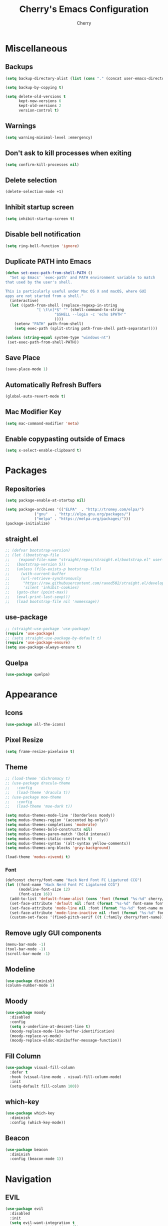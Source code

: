 #+TITLE: Cherry's Emacs Configuration
#+AUTHOR: Cherry

* Miscellaneous
** Backups
#+begin_src emacs-lisp
  (setq backup-directory-alist (list (cons "." (concat user-emacs-directory "backups"))))

  (setq backup-by-copying t)

  (setq delete-old-versions t
        kept-new-versions 6
        kept-old-versions 2
        version-control t)
#+end_src

** Warnings
#+BEGIN_SRC emacs-lisp
  (setq warning-minimal-level :emergency)
#+END_SRC

** Don't ask to kill processes when exiting
#+BEGIN_SRC emacs-lisp
  (setq confirm-kill-processes nil)
#+END_SRC

** Delete selection
#+BEGIN_SRC emacs-lisp
  (delete-selection-mode +1)
#+END_SRC

** Inhibit startup screen
#+BEGIN_SRC emacs-lisp
  (setq inhibit-startup-screen t)
#+END_SRC

** Disable bell notification
#+BEGIN_SRC emacs-lisp
  (setq ring-bell-function 'ignore)
#+END_SRC

** Duplicate PATH into Emacs
#+begin_src emacs-lisp
  (defun set-exec-path-from-shell-PATH ()
    "Set up Emacs' `exec-path' and PATH environment variable to match
  that used by the user's shell.

  This is particularly useful under Mac OS X and macOS, where GUI
  apps are not started from a shell."
    (interactive)
    (let ((path-from-shell (replace-regexp-in-string
			    "[ \t\n]*$" "" (shell-command-to-string
					    "$SHELL --login -c 'echo $PATH'"
					    ))))
      (setenv "PATH" path-from-shell)
      (setq exec-path (split-string path-from-shell path-separator))))

  (unless (string-equal system-type "windows-nt")
   (set-exec-path-from-shell-PATH))
#+end_src

** Save Place
#+begin_src emacs-lisp
  (save-place-mode 1)
#+end_src

** Automatically Refresh Buffers
#+begin_src emacs-lisp
  (global-auto-revert-mode t)
#+end_src

** Mac Modifier Key
#+begin_src emacs-lisp
  (setq mac-command-modifier 'meta)
#+end_src

** Enable copypasting outside of Emacs
#+begin_src emacs-lisp
  (setq x-select-enable-clipboard t)
#+end_src
* Packages
** Repositories
#+BEGIN_SRC emacs-lisp
  (setq package-enable-at-startup nil)

  (setq package-archives '(("ELPA"  . "http://tromey.com/elpa/")
			   ("gnu"   . "http://elpa.gnu.org/packages/")
			   ("melpa" . "https://melpa.org/packages/")))
  (package-initialize)
#+END_SRC

** straight.el
#+BEGIN_SRc emacs-lisp
  ;; (defvar bootstrap-version)
  ;; (let ((bootstrap-file
  ;;    (expand-file-name "straight/repos/straight.el/bootstrap.el" user-emacs-directory))
  ;;   (bootstrap-version 5))
  ;;   (unless (file-exists-p bootstrap-file)
  ;;     (with-current-buffer
  ;;     (url-retrieve-synchronously
  ;;      "https://raw.githubusercontent.com/raxod502/straight.el/develop/install.el"
  ;;      'silent 'inhibit-cookies)
  ;;   (goto-char (point-max))
  ;;   (eval-print-last-sexp)))
  ;;   (load bootstrap-file nil 'nomessage))
#+END_SRC

** use-package
#+BEGIN_SRC emacs-lisp
  ;; (straight-use-package 'use-package)
  (require 'use-package)
  ;; (setq straight-use-package-by-default t)
  (require 'use-package-ensure)
  (setq use-package-always-ensure t)
#+END_SRC

** Quelpa
#+begin_src emacs-lisp
  (use-package quelpa)
#+end_src

* Appearance
** Icons
#+begin_src emacs-lisp
  (use-package all-the-icons)
#+end_src

** Pixel Resize
#+begin_src emacs-lisp
  (setq frame-resize-pixelwise t)
#+end_src

** Theme
#+begin_src emacs-lisp
  ;; (load-theme 'dichromacy t)
  ;; (use-package dracula-theme
  ;;   :config
  ;;   (load-theme 'dracula t))
  ;; (use-package moe-theme
  ;;   :config
  ;;   (load-theme 'moe-dark t))

  (setq modus-themes-mode-line '(borderless moody))
  (setq modus-themes-region '(accented bg-only))
  (setq modus-themes-completions 'moderate)
  (setq modus-themes-bold-constructs nil)
  (setq modus-themes-paren-match '(bold intense))
  (setq modus-themes-italic-constructs t)
  (setq modus-themes-syntax '(alt-syntax yellow-comments))
  (setq modus-themes-org-blocks 'gray-background)

  (load-theme 'modus-vivendi t)
#+end_src

*** Font
#+BEGIN_SRC emacs-lisp
  (defconst cherry/font-name "Hack Nerd Font FC Ligatured CCG")
  (let ((font-name "Hack Nerd Font FC Ligatured CCG")
        (modeline-font-size 12)
        (font-size 16))
    (add-to-list 'default-frame-alist (cons 'font (format "%s-%d" cherry/font-name font-size)))
    (set-face-attribute 'default nil :font (format "%s-%d" font-name font-size))
    (set-face-attribute 'mode-line nil :font (format "%s-%d" font-name modeline-font-size))
    (set-face-attribute 'mode-line-inactive nil :font (format "%s-%d" font-name modeline-font-size))
    (custom-set-faces '(fixed-pitch-serif ((t (:family cherry/font-name))))))
#+END_SRC

#+RESULTS:

** Remove ugly GUI components
#+BEGIN_SRC emacs-lisp
  (menu-bar-mode -1)
  (tool-bar-mode -1)
  (scroll-bar-mode -1)
#+END_SRC

** Modeline
#+BEGIN_SRC emacs-lisp
  (use-package diminish)
  (column-number-mode 1)
#+END_SRC

** Moody
#+begin_src emacs-lisp
  (use-package moody
    :disabled
    :config
    (setq x-underline-at-descent-line t)
    (moody-replace-mode-line-buffer-identification)
    (moody-replace-vc-mode)
    (moody-replace-eldoc-minibuffer-message-function))
#+end_src

** Fill Column
#+BEGIN_SRC emacs-lisp
  (use-package visual-fill-column
    :defer t
    :hook (visual-line-mode . visual-fill-column-mode)
    :init
    (setq-default fill-column 100))
#+END_SRC

** which-key
#+begin_src emacs-lisp
  (use-package which-key
    :diminish
    :config (which-key-mode))
#+end_src

** Beacon
#+begin_src emacs-lisp
  (use-package beacon
    :diminish
    :config (beacon-mode 1))
#+end_src

* Navigation
** EVIL
#+begin_src emacs-lisp
  (use-package evil
    :disabled
    :init
    (setq evil-want-integration t
          evil-want-keybinding nil)
    :config (evil-mode 1))

  (use-package evil-collection
    :disabled
    :after evil
    :diminish evil-collection-unimpaired-mode
    :config
    (evil-collection-init))
#+end_src

** Consult
#+BEGIN_SRC emacs-lisp
  (use-package consult
    :defer t
    :bind (([remap switch-to-buffer] . consult-buffer)
           ([remap project-switch-to-buffer] . consult-project-buffer)
           ([remap goto-line] . consult-goto-line)))
#+END_SRC

** Orderless
#+BEGIN_SRC emacs-lisp
  (use-package orderless
    :ensure t
    :custom
    (completion-styles '(orderless basic))
    (completion-category-overrides '((file (styles basic partial-completion)))))
#+END_SRC

** Vertico
#+BEGIN_SRC emacs-lisp
  (use-package vertico
    :init
    (vertico-mode))
#+END_SRC

** Undo-tree
#+BEGIN_SRC emacs-lisp
  (use-package vundo)
#+END_SRC

** Expand Region
#+BEGIN_SRC emacs-lisp
  (use-package expand-region
    :bind ("C-=" . er/expand-region))
#+END_SRC

* Programming
** Indentation
#+BEGIN_SRC emacs-lisp
  (setq-default indent-tabs-mode t)
  (setq-default tab-width 4)
  (setq-default standard-indent 4)
  (defvaralias 'c-basic-offset 'tab-width)
  (setq-default electric-indent-inhibit t)
  (setq-default js-indent-level tab-width)
#+END_SRC

*** Aggressive Indentation
#+BEGIN_SRC emacs-lisp
  (use-package aggressive-indent
    :defer t
    :hook (emacs-lisp-mode . aggressive-indent-mode))
#+END_SRC

** Strip Trailing Whitespace
#+BEGIN_SRC emacs-lisp
  (setq whitespace-style '(trailing lines space-before-tab
                                    indentation space-after-tab))
#+END_SRC

** Rainbow Delimiters
Adds rainbow highlighting to brackets.
#+BEGIN_SRC emacs-lisp
  (use-package rainbow-delimiters
    :defer t
    :hook (prog-mode . rainbow-delimiters-mode))
#+END_SRC

** Highlight Parentheses
Highlights the parentheses that you are currently inside
#+BEGIN_SRC emacs-lisp
  (add-hook 'prog-mode-hook #'show-paren-mode)
#+END_SRC

** Corfu (Auto-completion)
#+BEGIN_SRC emacs-lisp
  (use-package corfu
    :custom
    (corfu-auto t)
    (corfu-auto-prefix 1)
    (corfu-auto-delay 0)
    :init
    ;; in the future, it will be exclusive to just programming modes.
    (global-corfu-mode))
#+END_SRC

*** Icons
#+BEGIN_SRC emacs-lisp
  (use-package kind-icon
    :ensure t
    :after corfu
    :custom
    (kind-icon-default-face 'corfu-default) ; to compute blended backgrounds correctly
    :config
   (add-to-list 'corfu-margin-formatters #'kind-icon-margin-formatter))
#+END_SRC

*** Doc
#+begin_src emacs-lisp
  (use-package corfu-doc
    :hook (corfu-mode . corfu-doc-mode))
#+end_src

#+RESULTS:

*** Terminal
#+begin_src emacs-lisp
  (quelpa '(popon
            :fetcher git
            :url "https://codeberg.org/akib/emacs-popon.git"))

  (quelpa '(corfu-terminal
            :fetcher git
            :url "https://codeberg.org/akib/emacs-corfu-terminal.git"))
#+end_src

**** Documentation
#+begin_src emacs-lisp
  (quelpa '(corfu-doc-terminal
            :fetcher git
            :url "https://codeberg.org/akib/emacs-corfu-doc-terminal.git"))

  (add-hook 'corfu-terminal-mode-hook 'corfu-doc-terminal-mode)
#+end_src

** FlyMake
#+BEGIN_SRC emacs-lisp
  (add-hook 'prog-mode-hook 'flymake-mode)
  (custom-set-variables
   '(help-at-pt-timer-delay 0.1)
   '(help-at-pt-display-when-idle '(flymake-diagnostic)))
#+END_SRC

** Eldoc Box
#+BEGIN_SRC emacs-lisp
  (use-package eldoc-box)
#+END_SRC

#+RESULTS:

** Dumb Jump (jumps to references)
#+BEGIN_SRC emacs-lisp
  (use-package dumb-jump
    :defer t
    :config (add-hook 'xref-backend-functions #'dumb-jump-xref-activate))
#+END_SRC

** Line Numbers
Depending whether you are on insert or normal mode, it will swap the line
number display mode.
#+BEGIN_SRC emacs-lisp
  (setq display-line-numbers-type 'relative)
  (add-hook 'prog-mode-hook #'display-line-numbers-mode)
#+END_SRC

** Electric Pairs
Automatically closes parentheses
#+BEGIN_SRC emacs-lisp
  (setq electric-pair-pairs '((?\{ . ?\})
                              (?\( . ?\))
                              (?\[ . ?\])
                              (?\" . ?\")))
  (electric-pair-mode t)
#+END_SRC

** Magit
#+BEGIN_SRC emacs-lisp
  (use-package magit
    :defer t
    :bind (("C-x g" . magit-status)))
#+END_SRC

** YaSnippet
#+BEGIN_SRC emacs-lisp
  (use-package yasnippet
    :defer t
    :diminish yas-minor-mode
    :hook ((latex-mode org-mode prog-mode) . yas-minor-mode))

  (use-package yasnippet-snippets
    :after (yasnippet))
#+END_SRC

** Eglot
#+BEGIN_SRC emacs-lisp
  (use-package eglot
    :bind (:map eglot-mode-map
                ([remap display-local-help] . eldoc-box-eglot-help-at-point)
                ("C-." . eglot-code-actions)
                ("<f2>" . eglot-rename))
    :defer t)
#+END_SRC

** LSP Bridge
#+begin_src emacs-lisp
  (quelpa '(lsp-bridge
            :fetcher git
            :url "https://github.com/manateelazycat/lsp-bridge.git"))
#+end_src


** LSP
#+BEGIN_SRC emacs-lisp
  (use-package lsp-mode
    :defer t
    :bind (:map lsp-mode-map
                ("C-." . lsp-execute-code-action)
                ("M-." . xref-find-definitions)
                ("<f2>" . lsp-rename))
    :custom
    (lsp-enable-on-type-formatting nil)
    (lsp-eldoc-hook nil)
    (lsp-prefer-capf t)
    (lsp-treemacs-sync-mode 1)
    (lsp-enable-indentation nil)
    (lsp-headerline-breadcrumb-enable nil))
#+END_SRC

** Highlight Diffs
#+begin_src emacs-lisp
  (use-package diff-hl
    :defer t
    :hook (prog-mode . (lambda ()
                         (diff-hl-flydiff-mode)
                         (diff-hl-mode))))
#+end_src

** Guess Indent
#+begin_src emacs-lisp
  (use-package dtrt-indent
    :diminish
    :hook (prog-mode . dtrt-indent-mode))
#+end_src

#+RESULTS:

** Programming Languages
*** C
#+BEGIN_SRC emacs-lisp
  ;; (add-hook 'c-mode-hook #'lsp-deferred)
#+END_SRC

**** BEAR - Generate compilation database for clang
#+begin_src emacs-lisp
  ;; (defun cherry/start-process (process-name args &optional directory)
  ;;   "Start PROCESS-NAME with ARGS as a single string."
  ;;   (defmacro cherry/start-process--process-args (process-name buffer args)
  ;;     `(progn (display-buffer ,'buffer)
  ;;             (start-process ,process-name
  ;; 						   ',buffer
  ;; 						   ,process-name
  ;; 						   ,args)))
  ;;   (let ((buffer (get-buffer-create (format "*%s-output-buffer*" process-name)))
  ;;         (split-args (split-string args))
  ;;         (default-directory (or directory default-directory)))
  ;;     (cherry/start-process process-name buffer split-args)))

  ;; (defun cherry/bear-build-database (build-command)
  ;;   "Build a database for clang using BEAR to use with LSP with a BUILD-COMMAND."
  ;;   (interactive "sBuild commands for current project: ")
  ;;   (cherry/start-process "bear"
  ;;                         (concat "-- " build-command)
  ;;                         (projectile-project-root)))
#+end_src

*** SmileBASIC
#+BEGIN_SRC emacs-lisp
  (quelpa '(smilebasic
            :fetcher git
            :url "https://github.com/y-ack/smilebasic-mode.git"))

  (add-hook 'smilebasic-mode-hook (lambda () (run-hooks 'prog-mode-hook)))
#+END_SRC

*** Rust
#+BEGIN_SRC emacs-lisp
  (use-package rustic
    :defer t
    :after (aggressive-indent)
    :init
    (setq lsp-rust-server 'rust-analyzer)
    (setq rustic-format-on-save t)
    ;; :hook (rustic-mode . (aggressive-indent-mode lsp-deferred))
    (add-hook 'rustic-mode-hook #'aggressive-indent-mode))
#+END_SRC

*** JavaScript
#+BEGIN_SRC emacs-lisp
  ;; (add-hook 'js-mode-hook #'lsp-deferred)
#+END_SRC

**** REPL
#+begin_src emacs-lisp
  (use-package js-comint
    :config
    (add-hook 'js-mode-hook
              (lambda ()
                (local-set-key (kbd "C-c C-c") #'js-send-buffer)
                (local-set-key (kbd "C-c C-p") #'run-js))))
#+end_src

**** Vue
#+begin_src emacs-lisp
  (use-package vue-mode
    :disabled
    :config
    (add-to-list 'eglot-server-programs '(vue-mode . ("/opt/homebrew/bin/vue-language-server" "--stdio"))))
#+end_src

*** TypeScript
#+BEGIN_SRC emacs-lisp
  (use-package typescript-mode
    :defer t)
#+END_SRC

*** Common LISP (SLIME)
#+BEGIN_SRC emacs-lisp
  (use-package slime
    :defer t
    :init
    (setq inferior-lisp-program "sbcl")
    :config
    (use-package slime-company
      :config (setq slime-company-completion 'fuzzy
                    slime-company-after-completion 'slime-company-just-one-space))
    (slime-setup '(slime-fancy slime-company slime-quicklisp slime-asdf))
    (sp-local-pair 'lisp-mode "'" :nil :actions nil))
#+END_SRC

**** org-babel support
#+BEGIN_SRC emacs-lisp
  (require 'ob-lisp)
#+END_SRC

*** HTML
#+BEGIN_SRC emacs-lisp
  (use-package simple-httpd
    :config (httpd-start))

  (use-package impatient-mode
    :after (simple-httpd))

  (defun cherry/impatient-in-the-browser ()
    (interactive)
    (browse-url (format "http://localhost:8080/imp/live/%s/" (current-buffer))))

  (use-package web-mode
    :defer t
    :mode ("\\.phtml\\'" "\\.tpl\\.php\\'" "\\.jsp\\'" "\\.as[cp]x\\'"
           "\\.erb\\'" "\\.mustache\\'" "\\.djhtml\\'" "\\.jst.ejs\\'"
           "\\.html?\\'" "\\.vue\\'")
    :hook (web-mode . lsp-deferred)
    :config
    (add-hook 'web-mode-hook '(lambda () (impatient-mode t)))
    :bind (("<f5>" . cherry/impatient-in-the-browser))
    )

  (use-package emmet-mode
    :defer t
    :after (web-mode)
    :hook (sqml-mode web-mode css-mode))

#+END_SRC

*** CSS
#+BEGIN_SRC emacs-lisp
  (add-hook 'css-mode-hook 'impatient-mode)

  (use-package rainbow-mode
    :defer t
    :hook (css-mode))
#+END_SRC

*** CMake
#+begin_src emacs-lisp
  (use-package cmake-mode
    :defer t)
#+end_src

*** Python
**** LSP
#+begin_src emacs-lisp
  (use-package python
    :defer t
    :custom (python-shell-interpreter "python3"))

  (use-package lsp-python-ms
    :after (python)
    :custom
    (lsp-python-auto-install-server t))
#+end_src

**** IPython
#+BEGIN_SRC emacs-lisp
  (use-package ob-ipython
    :config
    ;;(add-to-list 'org-babel-load-languages '(ipython . t))
    )
#+END_SRC

*** Nim
#+begin_src emacs-lisp
  (use-package flycheck-nimsuggest
    :defer t)

  (use-package nim-mode
    :after (flycheck-nimsuggest)
    :defer t
    :config
    (add-hook 'nimsuggest-mode-hook 'flycheck-nimsuggest-setup)
    (add-hook 'nim-mode-hook 'nimsuggest-mode)
    (add-to-list 'eglot-server-programs '(nim-mode . ("/Users/cherry/.nimble/bin/nimlsp"))))
#+end_src

*** Dart
#+begin_src emacs-lisp
  (use-package dart-mode)

  (use-package lsp-dart
    :after (dart-mode)
    :hook (dart-mode . lsp-deferred))

  (use-package hover
    :after (dart-mode)
    :config
    (setq hover-command-path "/home/cherry/go/bin/hover"))
#+end_src

*** C#
#+begin_src emacs-lisp
  (use-package csharp-mode
    :defer t)
#+end_src

*** Mermaid (Diagrams)
#+begin_src emacs-lisp
  (use-package mermaid-mode
    :defer t)

  (use-package ob-mermaid
    :init
    (setq ob-mermaid-cli-path "/opt/homebrew/bin/mmdc"))
#+end_src

*** Haskell
#+begin_src emacs-lisp
  (use-package haskell-mode)
#+end_src

*** PlantUML
#+begin_src emacs-lisp
  ;; todo: need to make these variables from nix-shellx'
  (use-package plantuml-mode
    :config
    (let ((path  "/nix/store/p9ajjyxf6gfwpa1x7ar8jx2g3iv6p4q9-plantuml-1.2022.3/lib/plantuml.jar"))
      (setq plantuml-jar-path path)
      (setq plantuml-default-exec-mode 'jar)
      (setq org-plantuml-jar-path (expand-file-name path))
      (setenv "GRAPHVIZ_DOT" "/nix/store/qp2lxqgwqr71kdzw1bvl3v3zm2z0icm0-graphviz-2.50.0/bin/dot")))
#+end_src

#+RESULTS:
: t

*** Pug Markup
#+begin_src emacs-lisp
  (use-package pug-mode)
#+end_src

*** Clojure
#+begin_src emacs-lisp
  (use-package clojure-mode)
#+end_src

**** CIDER
#+begin_src emacs-lisp
  (use-package cider)
#+end_src

*** D
#+begin_src emacs-lisp
  (use-package d-mode
    :config
    (add-to-list 'eglot-server-programs '(d-mode . ("~/bin/serve-d"))))
#+end_src

* Org
#+BEGIN_SRC emacs-lisp
  (add-hook 'org-mode-hook #'org-indent-mode)
  (add-hook 'org-mode-hook #'visual-line-mode)
  (setq org-adapt-indentation nil)
#+END_SRC

** TODO Embed YouTube Videos
https://github.com/TobiasZawada/org-yt

#+BEGIN_SRC emacs-lisp
  ;; (use-package org-yt)
#+END_SRC

** Org Babel
#+BEGIN_SRC emacs-lisp
  (org-babel-do-load-languages
   'org-babel-load-languages
   '((plantuml . t)))
#+END_SRC

#+RESULTS:

* EWW
** Center text and wrap
#+BEGIN_SRC emacs-lisp
  (add-hook 'eww-mode-hook #'visual-line-mode)
#+END_SRC

* Dashboard
#+BEGIN_SRC emacs-lisp
  (use-package page-break-lines
    :defer t)

  (use-package dashboard
    :after (page-break-lines)
    :custom
    (dashboard-items '((recents . 10)
                       (agenda . 10)
                       (bookmarks . 5)))
    :config
    (setq initial-buffer-choice (lambda () (get-buffer "*dashboard*")))
    (setq inhibit-start-message t)
    (dashboard-setup-startup-hook))
#+END_SRC

* Scripts
** 3y3ify
Source (Decoder): https://synthetic.garden/3y3.htm

#+BEGIN_SRC emacs-lisp
  (defun 3y3ify (input)
    "Converts the INPUT to second sight encoding."
    (interactive "sText to convert to second sight: ")
    (kill-new (concat (mapcar #'(lambda (x) (+ x 917504)) input)))
    (message "The converted text has been put in your kill ring"))
#+END_SRC

* shell-pop
#+begin_src emacs-lisp
  (use-package shell-pop
    :defer t
    :config
    ;; fixes a bug where frames will swap randomly
    (push (cons "\\*shell\\*" display-buffer--same-window-action) display-buffer-alist)
    :bind (("M-[" . shell-pop)))
#+end_src

* Terminal
#+begin_src emacs-lisp
  (use-package vterm
    :defer t)
  (use-package multi-vterm
    :defer t
    :hook (vterm-mode . hide-mode-line-mode))
#+end_src

* Keybinds
#+begin_src emacs-lisp
  (global-set-key (kbd "C-M-y") 'backward-up-list)
  (global-set-key (kbd "C-M-u") 'down-list)

  (global-set-key (kbd "C-S-SPC")
                  (lambda ()
                    (interactive)
                    (move-end-of-line nil)
                    (set-mark-command nil)
                    (move-beginning-of-line nil)))

#+end_src

* Elcord
#+begin_src emacs-lisp
  (use-package elcord
    :config
    (elcord-mode))
#+end_src
